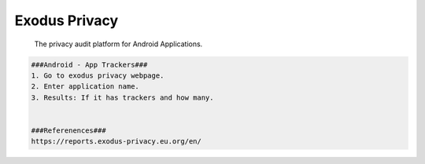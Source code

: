 Exodus Privacy
=====

     The privacy audit platform for Android Applications. 

.. code-block:: console

  ###Android - App Trackers###
  1. Go to exodus privacy webpage.
  2. Enter application name.
  3. Results: If it has trackers and how many. 


  ###Referenences###
  https://reports.exodus-privacy.eu.org/en/